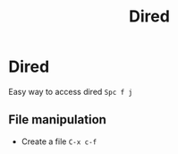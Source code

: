 :PROPERTIES:
:ID:       e1fbdd0b-9648-4609-987f-f986ea8e22bc
:END:
#+title: Dired
* Dired

Easy way to access dired =Spc f j=

** File manipulation
- Create a file =C-x c-f=

